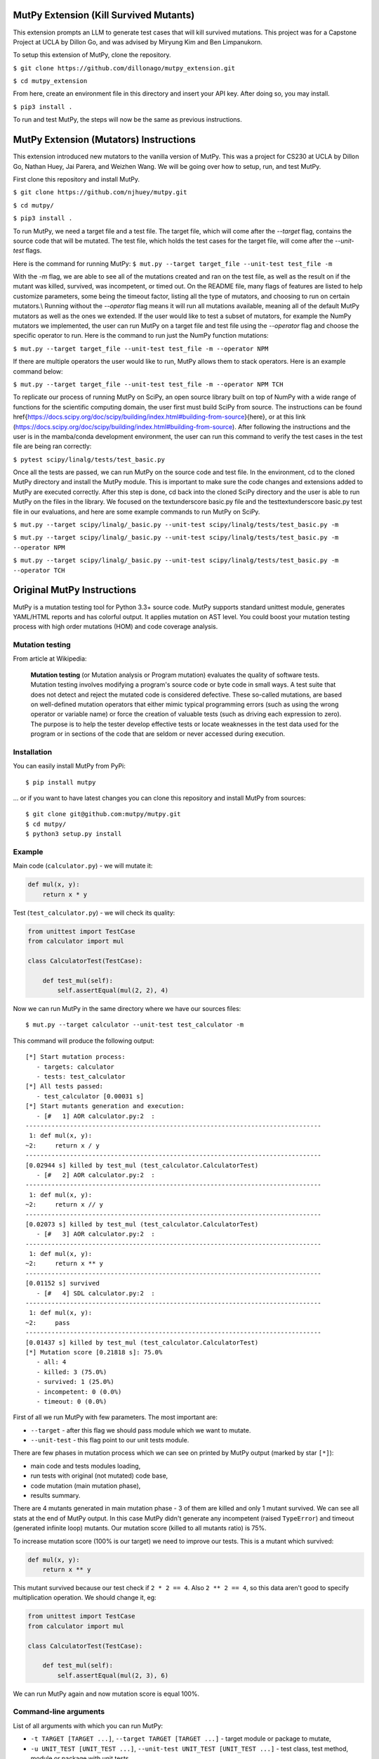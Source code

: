 MutPy Extension (Kill Survived Mutants)
=====

This extension prompts an LLM to generate test cases that will kill survived mutations. This project was for a Capstone Project at UCLA by Dillon Go, 
and was advised by Miryung Kim and Ben Limpanukorn.  

To setup this extension of MutPy, clone the repository. 

``$ git clone https://github.com/dillonago/mutpy_extension.git``

``$ cd mutpy_extension``

From here, create an environment file in this directory and insert your API key. After doing so, you may install.  

``$ pip3 install .``

To run and test MutPy, the steps will now be the same as previous instructions. 


MutPy Extension (Mutators) Instructions
=====
This extension introduced new mutators to the vanilla version of MutPy. This was a project for CS230 at UCLA by Dillon Go, Nathan Huey, Jai Parera, and Weizhen Wang.
We will be going over how to setup, run, and test MutPy.

First clone this repository and install MutPy.

``$ git clone https://github.com/njhuey/mutpy.git``

``$ cd mutpy/``

``$ pip3 install .``

To run MutPy, we need a target file and a test file. The target file, which will come after the `--target` flag, contains the source code that will be mutated. The test file, which holds the test cases for the target file, will come after the `--unit-test` flags.

Here is the command for running MutPy: 
``$ mut.py --target target_file --unit-test test_file -m``

With the `-m` flag, we are able to see all of the mutations created and ran on the test file, as well as the result on if the mutant was killed, survived, was incompetent, or timed out. 
On the README file, many flags of features are listed to help customize parameters, some being the timeout factor, listing all the type of mutators, and choosing to run on certain mutators.\\
Running without the `--operator` flag means it will run all mutations available, meaning all of the default MutPy mutators as well as the ones we extended. If the user would like to test a subset of mutators, for example the NumPy mutators we implemented, the user can run MutPy on a target file and test file using the `--operator` flag and choose the specific operator to run. Here is the command to run just the NumPy function mutations: 

``$ mut.py --target target_file --unit-test test_file -m --operator NPM``

If there are multiple operators the user would like to run, MutPy allows them to stack operators. Here is an example command below: 

``$ mut.py --target target_file --unit-test test_file -m --operator NPM TCH``

To replicate our process of running MutPy on SciPy, an open source library built on top of NumPy with a wide range of functions for the scientific computing domain, the user first must build SciPy from source. The instructions can be found \href{https://docs.scipy.org/doc/scipy/building/index.html#building-from-source}{here}, or at this link (https://docs.scipy.org/doc/scipy/building/index.html#building-from-source). 
After following the instructions and the user is in the mamba/conda development environment, the user can run this command to verify the test cases in the test file are being ran correctly: 

``$ pytest scipy/linalg/tests/test_basic.py``

Once all the tests are passed, we can run MutPy on the source code and test file. In the environment, cd to the cloned MutPy directory and install the MutPy module. This is important to make sure the code changes and extensions added to MutPy are executed correctly. After this step is done, cd back into the cloned SciPy directory and the user is able to run MutPy on the files in the library. We focused on the \textunderscore basic.py file and the test\textunderscore basic.py test file in our evaluations, and here are some example commands to run MutPy on SciPy. 

``$ mut.py --target scipy/linalg/_basic.py --unit-test scipy/linalg/tests/test_basic.py -m``

``$ mut.py --target scipy/linalg/_basic.py --unit-test scipy/linalg/tests/test_basic.py -m --operator NPM``

``$ mut.py --target scipy/linalg/_basic.py --unit-test scipy/linalg/tests/test_basic.py -m --operator TCH``

Original MutPy Instructions
=====

|Python Versions| |Build Status| |Coverage Status| |Code Climate|

MutPy is a mutation testing tool for Python 3.3+ source code. MutPy
supports standard unittest module, generates YAML/HTML reports and has
colorful output. It applies mutation on AST level. You could boost your
mutation testing process with high order mutations (HOM) and code
coverage analysis.

Mutation testing
----------------

From article at Wikipedia:

    **Mutation testing** (or Mutation analysis or Program mutation)
    evaluates the quality of software tests. Mutation testing involves
    modifying a program's source code or byte code in small ways. A test
    suite that does not detect and reject the mutated code is considered
    defective. These so-called mutations, are based on well-defined
    mutation operators that either mimic typical programming errors
    (such as using the wrong operator or variable name) or force the
    creation of valuable tests (such as driving each expression to
    zero). The purpose is to help the tester develop effective tests or
    locate weaknesses in the test data used for the program or in
    sections of the code that are seldom or never accessed during
    execution.

Installation
------------

You can easily install MutPy from PyPi:

::

    $ pip install mutpy

... or if you want to have latest changes you can clone this repository
and install MutPy from sources:

::

    $ git clone git@github.com:mutpy/mutpy.git
    $ cd mutpy/
    $ python3 setup.py install

Example
-------

Main code (``calculator.py``) - we will mutate it:

.. code:: python

    def mul(x, y):
        return x * y

Test (``test_calculator.py``) - we will check its quality:

.. code:: python

    from unittest import TestCase
    from calculator import mul

    class CalculatorTest(TestCase):

        def test_mul(self):
            self.assertEqual(mul(2, 2), 4)

Now we can run MutPy in the same directory where we have our sources
files:

::

    $ mut.py --target calculator --unit-test test_calculator -m

This command will produce the following output:

::

    [*] Start mutation process:
       - targets: calculator
       - tests: test_calculator
    [*] All tests passed:
       - test_calculator [0.00031 s]
    [*] Start mutants generation and execution:
       - [#   1] AOR calculator.py:2  :
    --------------------------------------------------------------------------------
     1: def mul(x, y):
    ~2:     return x / y
    --------------------------------------------------------------------------------
    [0.02944 s] killed by test_mul (test_calculator.CalculatorTest)
       - [#   2] AOR calculator.py:2  :
    --------------------------------------------------------------------------------
     1: def mul(x, y):
    ~2:     return x // y
    --------------------------------------------------------------------------------
    [0.02073 s] killed by test_mul (test_calculator.CalculatorTest)
       - [#   3] AOR calculator.py:2  :
    --------------------------------------------------------------------------------
     1: def mul(x, y):
    ~2:     return x ** y
    --------------------------------------------------------------------------------
    [0.01152 s] survived
       - [#   4] SDL calculator.py:2  :
    --------------------------------------------------------------------------------
     1: def mul(x, y):
    ~2:     pass
    --------------------------------------------------------------------------------
    [0.01437 s] killed by test_mul (test_calculator.CalculatorTest)
    [*] Mutation score [0.21818 s]: 75.0%
       - all: 4
       - killed: 3 (75.0%)
       - survived: 1 (25.0%)
       - incompetent: 0 (0.0%)
       - timeout: 0 (0.0%)

First of all we run MutPy with few parameters. The most important are:

-  ``--target`` - after this flag we should pass module which we want to
   mutate.
-  ``--unit-test`` - this flag point to our unit tests module.

There are few phases in mutation process which we can see on printed by
MutPy output (marked by star ``[*]``):

-  main code and tests modules loading,
-  run tests with original (not mutated) code base,
-  code mutation (main mutation phase),
-  results summary.

There are 4 mutants generated in main mutation phase - 3 of them are
killed and only 1 mutant survived. We can see all stats at the end of
MutPy output. In this case MutPy didn't generate any incompetent (raised
``TypeError``) and timeout (generated infinite loop) mutants. Our
mutation score (killed to all mutants ratio) is 75%.

To increase mutation score (100% is our target) we need to improve our
tests. This is a mutant which survived:

.. code:: python

    def mul(x, y):
        return x ** y

This mutant survived because our test check if ``2 * 2 == 4``. Also
``2 ** 2 == 4``, so this data aren't good to specify multiplication
operation. We should change it, eg:

.. code:: python

    from unittest import TestCase
    from calculator import mul

    class CalculatorTest(TestCase):

        def test_mul(self):
            self.assertEqual(mul(2, 3), 6)

We can run MutPy again and now mutation score is equal 100%.

Command-line arguments
----------------------

List of all arguments with which you can run MutPy:

-  ``-t TARGET [TARGET ...]``, ``--target TARGET [TARGET ...]`` - target
   module or package to mutate,
-  ``-u UNIT_TEST [UNIT_TEST ...]``,
   ``--unit-test UNIT_TEST [UNIT_TEST ...]`` - test class, test method,
   module or package with unit tests,
-  ``--runner RUNNER`` - currently supported are: unittest (default), pytest (experimental)
-  ``-m``, ``--show-mutants`` - show mutants source code,
-  ``-r REPORT_FILE``, ``--report REPORT_FILE`` - generate YAML report,
-  ``--report-html DIR_NAME`` - generate HTML report,
-  ``-f TIMEOUT_FACTOR``. ``--timeout-factor TIMEOUT_FACTOR`` - max
   timeout factor (default 5),
-  ``-d``, ``--disable-stdout`` - try disable stdout during mutation
   (this option can damage your tests if you interact with
   ``sys.stdout``),
-  ``-e``. ``--experimental-operators`` - use experimental operators,
-  ``-o OPERATOR [OPERATOR ...]``,
   ``--operator OPERATOR [OPERATOR ...]`` - use only selected operators,
-  ``--disable-operator OPERATOR [OPERATOR ...]`` - disable selected
   operators,
-  ``-l``. ``--list-operators`` - list available operators,
-  ``-p DIR``. ``--path DIR`` - extend Python path,
-  ``--percentage PERCENTAGE`` - percentage of the generated mutants
   (mutation sampling),
-  ``--coverage`` - mutate only covered code,
-  ``-h``, ``--help`` - show this help message and exit,
-  ``-v``, ``--version`` - show program's version number and exit,
-  ``-q``, ``--quiet`` - quiet mode,
-  ``--debug`` - debug mode,
-  ``-c``. ``--colored-output`` - try print colored output,
-  ``--order ORDER`` - mutation order,
-  ``--hom-strategy HOM_STRATEGY`` - HOM strategy,
-  ``--list-hom-strategies`` - list available HOM strategies,
-  ``--mutation-number MUTATION_NUMBER`` - run only one mutation (debug
   purpose).

Mutation operators
------------------

List of MutPy mutation operators sorted by alphabetical order:

-  AOD - arithmetic operator deletion
-  AOR - arithmetic operator replacement
-  ASR - assignment operator replacement
-  BCR - break continue replacement
-  COD - conditional operator deletion
-  COI - conditional operator insertion
-  CRP - constant replacement
-  DDL - decorator deletion
-  EHD - exception handler deletion
-  EXS - exception swallowing
-  IHD - hiding variable deletion
-  IOD - overriding method deletion
-  IOP - overridden method calling position change
-  LCR - logical connector replacement
-  LOD - logical operator deletion
-  LOR - logical operator replacement
-  ROR - relational operator replacement
-  SCD - super calling deletion
-  SCI - super calling insert
-  SIR - slice index remove

Experimental mutation operators:

-  CDI - classmethod decorator insertion
-  OIL - one iteration loop
-  RIL - reverse iteration loop
-  SDI - staticmethod decorator insertion
-  SDL - statement deletion
-  SVD - self variable deletion
-  ZIL - zero iteration loop

Supported Test Runners
----------------------

Currently the following test runners are supported by MutPy:

- `unittest <https://docs.python.org/3/library/unittest.html>`_
- `pytest <https://docs.pytest.org/en/latest/>`_

License
-------

Licensed under the Apache License, Version 2.0. See LICENSE file.

MutPy was developed as part of engineer's and master’s thesis at
Institute of Computer Science, Faculty of Electronics and Information
Technology, Warsaw University of Technology. Extensions were made to the original
MutPy by masters students from the University of California, Los Angeles. 

.. |Python Versions| image:: https://img.shields.io/pypi/pyversions/MutPy.svg
   :target: https://github.com/mutpy/mutpy
.. |Build Status| image:: https://travis-ci.org/mutpy/mutpy.svg?branch=master
   :target: https://travis-ci.org/mutpy/mutpy
.. |Coverage Status| image:: https://coveralls.io/repos/github/mutpy/mutpy/badge.svg?branch=master
   :target: https://coveralls.io/github/mutpy/mutpy?branch=master
.. |Code Climate| image:: https://codeclimate.com/github/mutpy/mutpy/badges/gpa.svg
   :target: https://codeclimate.com/github/mutpy/mutpy
